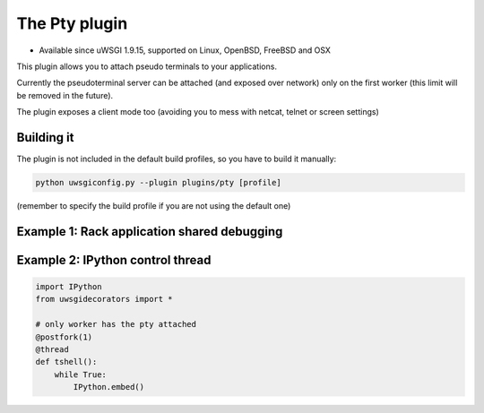 The Pty plugin
==============

- Available since uWSGI 1.9.15, supported on Linux, OpenBSD, FreeBSD and OSX

This plugin allows you to attach pseudo terminals to your applications.

Currently the pseudoterminal server can be attached (and exposed over network) only on the first worker
(this limit will be removed in the future).

The plugin exposes a client mode too (avoiding you to mess with netcat, telnet or screen settings)


Building it
***********

The plugin is not included in the default build profiles, so you have to build it manually:

.. code-block:: sh

   python uwsgiconfig.py --plugin plugins/pty [profile]
   
(remember to specify the build profile if you are not using the default one)

Example 1: Rack application shared debugging
********************************************

Example 2: IPython control thread
*********************************

.. code-block:: py

   import IPython
   from uwsgidecorators import *

   # only worker has the pty attached
   @postfork(1)
   @thread
   def tshell():
       while True:
           IPython.embed()
           

